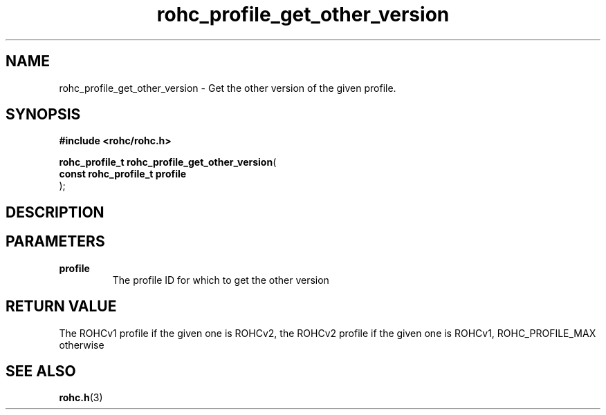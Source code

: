 .\" File automatically generated by doxy2man0.1
.\" Generation date: mar. avr. 24 2018
.TH rohc_profile_get_other_version 3 2018-04-24 "ROHC" "ROHC library Programmer's Manual"
.SH "NAME"
rohc_profile_get_other_version \- Get the other version of the given profile.
.SH SYNOPSIS
.nf
.B #include <rohc/rohc.h>
.sp
\fBrohc_profile_t rohc_profile_get_other_version\fP(
    \fBconst rohc_profile_t  profile\fP
);
.fi
.SH DESCRIPTION
.SH PARAMETERS
.TP
.B profile
The profile ID for which to get the other version 
.SH RETURN VALUE
.PP
The ROHCv1 profile if the given one is ROHCv2, the ROHCv2 profile if the given one is ROHCv1, ROHC_PROFILE_MAX otherwise 
.SH SEE ALSO
.BR rohc.h (3)
